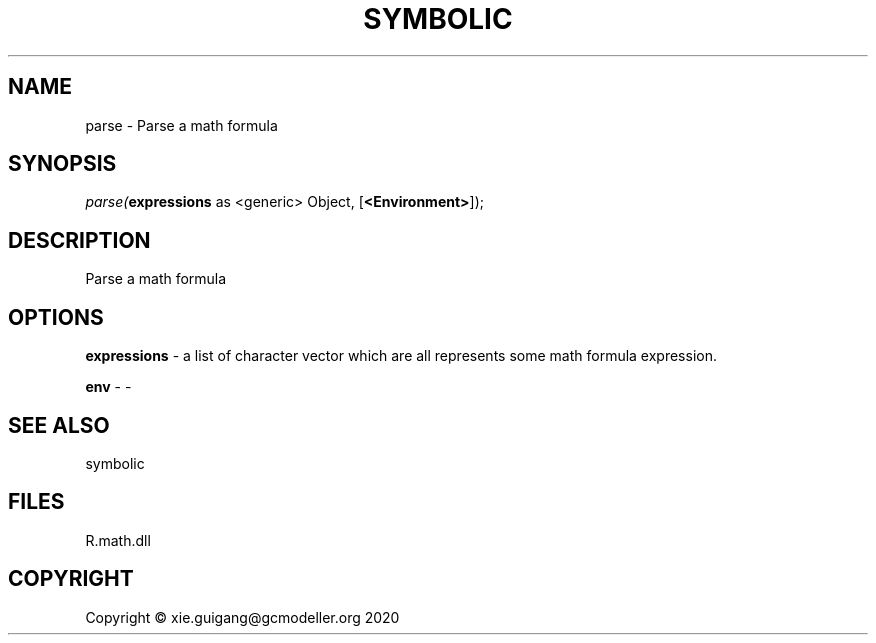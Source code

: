 .\" man page create by R# package system.
.TH SYMBOLIC 2 2020-12-26 "parse" "parse"
.SH NAME
parse \- Parse a math formula
.SH SYNOPSIS
\fIparse(\fBexpressions\fR as <generic> Object, 
[\fB<Environment>\fR]);\fR
.SH DESCRIPTION
.PP
Parse a math formula
.PP
.SH OPTIONS
.PP
\fBexpressions\fB \fR\- a list of character vector which are all represents some math formula expression.
.PP
.PP
\fBenv\fB \fR\- -
.PP
.SH SEE ALSO
symbolic
.SH FILES
.PP
R.math.dll
.PP
.SH COPYRIGHT
Copyright © xie.guigang@gcmodeller.org 2020
